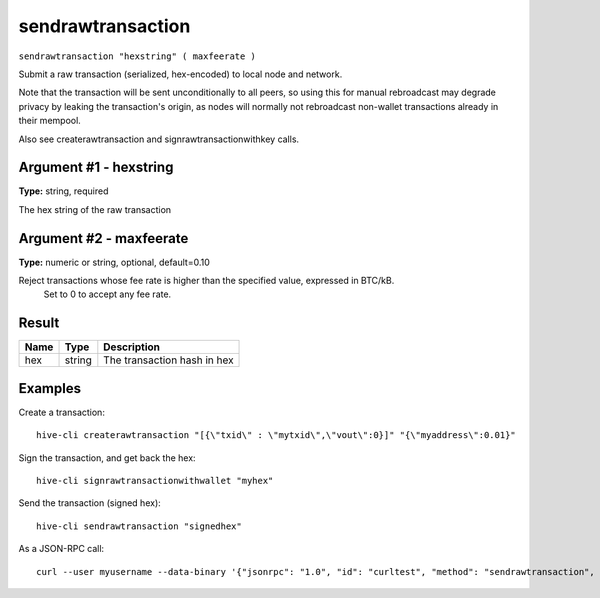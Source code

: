 .. This file is licensed under the Apache License 2.0 available on
   http://www.apache.org/licenses/.

sendrawtransaction
==================

``sendrawtransaction "hexstring" ( maxfeerate )``

Submit a raw transaction (serialized, hex-encoded) to local node and network.

Note that the transaction will be sent unconditionally to all peers, so using this
for manual rebroadcast may degrade privacy by leaking the transaction's origin, as
nodes will normally not rebroadcast non-wallet transactions already in their mempool.

Also see createrawtransaction and signrawtransactionwithkey calls.

Argument #1 - hexstring
~~~~~~~~~~~~~~~~~~~~~~~

**Type:** string, required

The hex string of the raw transaction

Argument #2 - maxfeerate
~~~~~~~~~~~~~~~~~~~~~~~~

**Type:** numeric or string, optional, default=0.10

Reject transactions whose fee rate is higher than the specified value, expressed in BTC/kB.
       Set to 0 to accept any fee rate.
       

Result
~~~~~~

.. list-table::
   :header-rows: 1

   * - Name
     - Type
     - Description
   * - hex
     - string
     - The transaction hash in hex

Examples
~~~~~~~~


.. highlight:: shell

Create a transaction::

  hive-cli createrawtransaction "[{\"txid\" : \"mytxid\",\"vout\":0}]" "{\"myaddress\":0.01}"

Sign the transaction, and get back the hex::

  hive-cli signrawtransactionwithwallet "myhex"

Send the transaction (signed hex)::

  hive-cli sendrawtransaction "signedhex"

As a JSON-RPC call::

  curl --user myusername --data-binary '{"jsonrpc": "1.0", "id": "curltest", "method": "sendrawtransaction", "params": ["signedhex"]}' -H 'content-type: text/plain;' http://127.0.0.1:9766/

